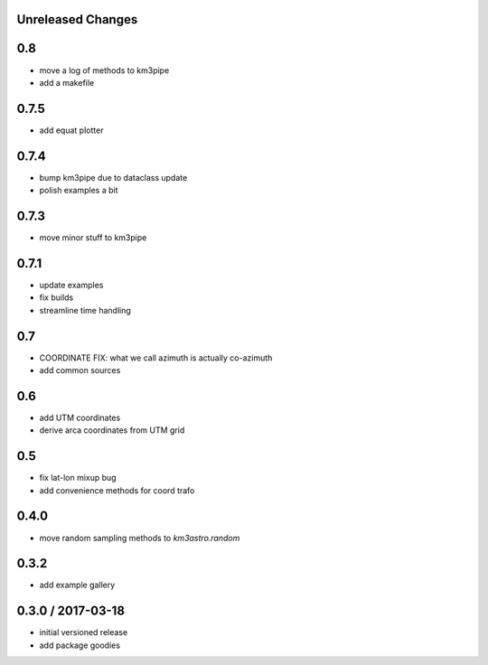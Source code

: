 Unreleased Changes
------------------

0.8
---
* move a log of methods to km3pipe
* add a makefile

0.7.5
-----
* add equat plotter

0.7.4
-----
* bump km3pipe due to dataclass update
* polish examples a bit

0.7.3
-----
* move minor stuff to km3pipe

0.7.1
-----
* update examples
* fix builds
* streamline time handling

0.7
---
* COORDINATE FIX: what we call azimuth is actually co-azimuth
* add common sources

0.6
---
* add UTM coordinates
* derive arca coordinates from UTM grid

0.5
---
* fix lat-lon mixup bug
* add convenience methods for coord trafo

0.4.0
-----
* move random sampling methods to `km3astro.random`

0.3.2
-----
* add example gallery

0.3.0 / 2017-03-18
------------------
* initial versioned release
* add package goodies
